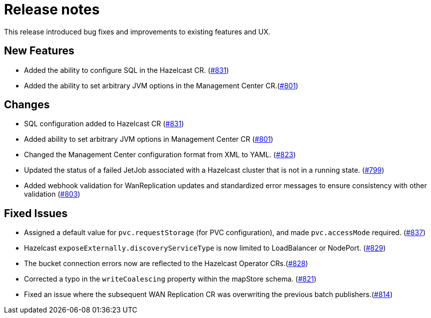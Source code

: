 = Release notes

This release introduced bug fixes and improvements to existing features and UX.

== New Features
- Added the ability to configure SQL in the Hazelcast CR. (https://github.com/hazelcast/hazelcast-platform-operator/pull/831[#831])
- Added the ability to set arbitrary JVM options in the Management Center CR.(https://github.com/hazelcast/hazelcast-platform-operator/pull/801[#801])

== Changes

- SQL configuration added to Hazelcast CR (https://github.com/hazelcast/hazelcast-platform-operator/pull/831[#831])
- Added ability to set arbitrary JVM options in Management Center CR (https://github.com/hazelcast/hazelcast-platform-operator/pull/801[#801])
- Changed the Management Center configuration format from XML to YAML. (https://github.com/hazelcast/hazelcast-platform-operator/pull/823[#823])
- Updated the status of a failed JetJob associated with a Hazelcast cluster that is not in a running state. (https://github.com/hazelcast/hazelcast-platform-operator/pull/799[#799])
- Added webhook validation for WanReplication updates and standardized error messages to ensure consistency with other validation (https://github.com/hazelcast/hazelcast-platform-operator/pull/803[#803])

== Fixed Issues
- Assigned a default value for `pvc.requestStorage` (for PVC configuration), and made `pvc.accessMode` required. (https://github.com/hazelcast/hazelcast-platform-operator/pull/837[#837])
- Hazelcast `exposeExternally.discoveryServiceType` is now limited to LoadBalancer or NodePort. (https://github.com/hazelcast/hazelcast-platform-operator/pull/829[#829])
- The bucket connection errors now are reflected to the Hazelcast Operator CRs.(https://github.com/hazelcast/hazelcast-platform-operator/pull/828[#828])
- Corrected a typo in the `writeCoalescing` property within the mapStore schema. (https://github.com/hazelcast/hazelcast-platform-operator/pull/821[#821])
- Fixed an issue where the subsequent WAN Replication CR was overwriting the previous batch publishers.(https://github.com/hazelcast/hazelcast-platform-operator/pull/814[#814])
